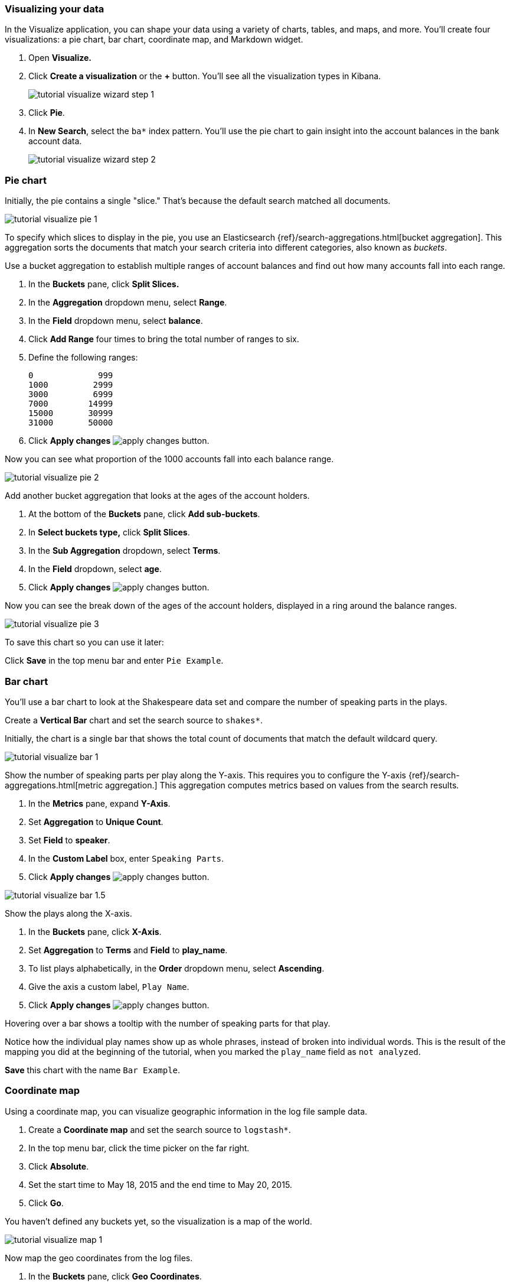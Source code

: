 [[tutorial-visualizing]]
=== Visualizing your data

In the Visualize application, you can shape your data using a variety
of charts, tables, and maps, and more. You'll create four
visualizations: a pie chart, bar chart, coordinate map, and Markdown widget.

. Open *Visualize.*
. Click *Create a visualization* or the *+* button. You'll see all the visualization
types in Kibana.
+
[role="screenshot"]
image::images/tutorial-visualize-wizard-step-1.png[]
. Click *Pie*.

. In *New Search*, select the `ba*` index pattern. You'll use the pie chart to
gain insight into the account balances in the bank account data.
+
[role="screenshot"]
image::images/tutorial-visualize-wizard-step-2.png[]

=== Pie chart

Initially, the pie contains a single "slice."
That's because the default search matched all documents.

[role="screenshot"]
image::images/tutorial-visualize-pie-1.png[]

To specify which slices to display in the pie, you use an Elasticsearch
{ref}/search-aggregations.html[bucket aggregation]. This aggregation
sorts the documents that match your search criteria into different
categories, also known as _buckets_.

Use a bucket aggregation to establish
multiple ranges of account balances and find out how many accounts fall into
each range.

. In the *Buckets* pane, click *Split Slices.*
. In the *Aggregation* dropdown menu, select *Range*.
. In the *Field* dropdown menu, select *balance*.
. Click *Add Range* four times to bring the total number of ranges to six.
. Define the following ranges:
+
[source,text]
0             999
1000         2999
3000         6999
7000        14999
15000       30999
31000       50000

. Click *Apply changes* image:images/apply-changes-button.png[].

Now you can see what proportion of the 1000 accounts fall into each balance
range.

[role="screenshot"]
image::images/tutorial-visualize-pie-2.png[]

Add another bucket aggregation that looks at the ages of the account
holders.

. At the bottom of the *Buckets* pane, click *Add sub-buckets*.
. In *Select buckets type,* click *Split Slices*.
. In the *Sub Aggregation* dropdown, select *Terms*.
. In the *Field* dropdown, select *age*.
. Click  *Apply changes* image:images/apply-changes-button.png[].

Now you can see the break down of the ages of the account holders, displayed
in a ring around the balance ranges.

[role="screenshot"]
image::images/tutorial-visualize-pie-3.png[]

To save this chart so you can use it later:

Click *Save* in the top menu bar and enter `Pie Example`.

=== Bar chart

You'll use a bar chart to look at the Shakespeare data set and compare
the number of speaking parts in the plays.

Create a *Vertical Bar* chart and set the search source to `shakes*`.

Initially, the chart is a single bar that shows the total count
of documents that match the default wildcard query.

[role="screenshot"]
image::images/tutorial-visualize-bar-1.png[]

Show the number of speaking parts per play along the Y-axis.
This requires you to configure the Y-axis
{ref}/search-aggregations.html[metric aggregation.]
This aggregation computes metrics based on values from the search results.

. In the *Metrics* pane, expand *Y-Axis*.
. Set *Aggregation* to *Unique Count*.
. Set *Field* to *speaker*.
. In the *Custom Label* box, enter `Speaking Parts`.
. Click  *Apply changes* image:images/apply-changes-button.png[].


[role="screenshot"]
image::images/tutorial-visualize-bar-1.5.png[]


Show the plays along the X-axis.

. In the *Buckets* pane, click *X-Axis*.
. Set *Aggregation* to *Terms* and *Field* to *play_name*.
. To list plays alphabetically, in the *Order* dropdown menu, select *Ascending*.
. Give the axis a custom label, `Play Name`.
. Click  *Apply changes* image:images/apply-changes-button.png[].

Hovering over a bar shows a tooltip with the number of speaking parts for
that play.

Notice how the individual play names show up as whole phrases, instead of
broken into individual words. This is the result of the mapping
you did at the beginning of the tutorial, when you marked the `play_name` field
as `not analyzed`.

*Save* this chart with the name `Bar Example`.

=== Coordinate map

Using a coordinate map, you can visualize geographic information in the log file sample data.

. Create a *Coordinate map* and set the search source to `logstash*`.
. In the top menu bar, click the time picker on the far right.
. Click *Absolute*.
. Set the start time to May 18, 2015 and the end time to May 20, 2015.
. Click *Go*.

You haven't defined any buckets yet, so the visualization is a map of the world.

[role="screenshot"]
image::images/tutorial-visualize-map-1.png[]

Now map the geo coordinates from the log files.

. In the *Buckets* pane, click *Geo Coordinates*.
. Set *Aggregation* to *Geohash* and *Field* to *geo.coordinates*.
. Click *Apply changes* image:images/apply-changes-button.png[].

The map now looks like this:

[role="screenshot"]
image::images/tutorial-visualize-map-2.png[]

You can navigate the map by clicking and dragging.  The controls
on the top left of the map enable you to zoom the map and set filters.
Give them a try.

[role="screenshot"]
image::images/tutorial-visualize-map-3.png[]

*Save* this map with the name `Map Example`.

=== Markdown

The final visualization is a Markdown widget that renders formatted text.

. Create a *Markdown* visualization.
. In the text box, enter the following:
+
[source,markdown]
# This is a tutorial dashboard!
The Markdown widget uses **markdown** syntax.
> Blockquotes in Markdown use the > character.

. Click  *Apply changes* image:images/apply-changes-button.png[].

The Markdown renders in the preview pane:

[role="screenshot"]
image::images/tutorial-visualize-md-2.png[]

*Save* this visualization with the name `Markdown Example`.
